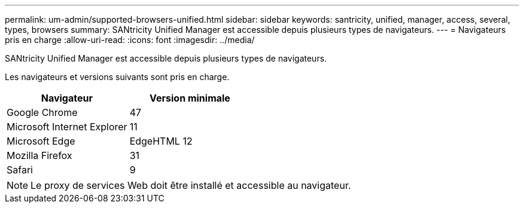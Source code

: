 ---
permalink: um-admin/supported-browsers-unified.html 
sidebar: sidebar 
keywords: santricity, unified, manager, access, several, types, browsers 
summary: SANtricity Unified Manager est accessible depuis plusieurs types de navigateurs. 
---
= Navigateurs pris en charge
:allow-uri-read: 
:icons: font
:imagesdir: ../media/


[role="lead"]
SANtricity Unified Manager est accessible depuis plusieurs types de navigateurs.

Les navigateurs et versions suivants sont pris en charge.

[cols="2*"]
|===
| Navigateur | Version minimale 


 a| 
Google Chrome
 a| 
47



 a| 
Microsoft Internet Explorer
 a| 
11



 a| 
Microsoft Edge
 a| 
EdgeHTML 12



 a| 
Mozilla Firefox
 a| 
31



 a| 
Safari
 a| 
9

|===
[NOTE]
====
Le proxy de services Web doit être installé et accessible au navigateur.

====